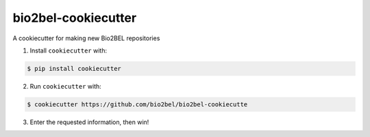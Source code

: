 bio2bel-cookiecutter
====================
A cookiecutter for making new Bio2BEL repositories

1. Install ``cookiecutter`` with:

.. code-block:: bash

   $ pip install cookiecutter

2. Run ``cookiecutter`` with:

.. code-block:: bash

   $ cookiecutter https://github.com/bio2bel/bio2bel-cookiecutte
   
3. Enter the requested information, then win!

